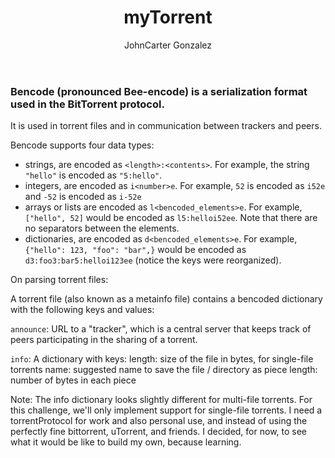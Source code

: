 #+title: myTorrent
#+author: JohnCarter Gonzalez
#+description: Entry into Torrent project

*** Bencode (pronounced Bee-encode) is a serialization format used in the BitTorrent protocol.
It is used in torrent files and in communication between trackers and peers.

Bencode supports four data types:

    - strings, are encoded as =<length>:<contents>=. For example, the string ="hello"= is encoded as ="5:hello"=.
    - integers, are encoded as =i<number>e=. For example, =52= is encoded as =i52e= and =-52= is encoded as =i-52e=
    - arrays or lists are encoded as ~l<bencoded_elements>e~. For example, ~["hello", 52]~ would be encoded as ~l5:helloi52ee~. Note that there are no separators between the elements.
    - dictionaries, are encoded as ~d<bencoded_elements>e~. For example, ~{"hello": 123, "foo": "bar",}~ would be encoded as ~d3:foo3:bar5:helloi123ee~ (notice the keys were reorganized).

On parsing torrent files:

A torrent file (also known as a metainfo file) contains a bencoded dictionary with the following keys and values:

    ~announce~:
        URL to a "tracker", which is a central server that keeps track of peers participating in the sharing of a torrent.

    ~info~:
        A dictionary with keys:
            length: size of the file in bytes, for single-file torrents
            name: suggested name to save the file / directory as
            piece length: number of bytes in each piece

    Note: The info dictionary looks slightly different for multi-file torrents. For this challenge, we'll only implement support for single-file torrents.
I need a torrentProtocol for work and also personal use, and instead of using the perfectly fine bittorrent, uTorrent, and friends. I decided, for now, to see what it would be like to build my own, because learning.
